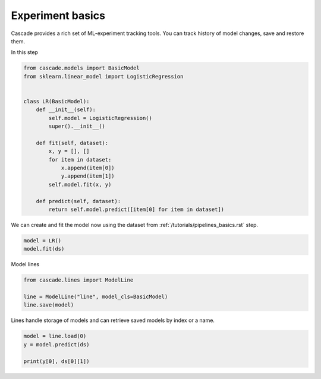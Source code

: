 Experiment basics
=================

Cascade provides a rich set of ML-experiment tracking tools.
You can track history of model changes, save and restore them.

In this step

.. code-block:: python

    from cascade.models import BasicModel
    from sklearn.linear_model import LogisticRegression


    class LR(BasicModel):
        def __init__(self):
            self.model = LogisticRegression()
            super().__init__()

        def fit(self, dataset):
            x, y = [], []
            for item in dataset:
                x.append(item[0])
                y.append(item[1])
            self.model.fit(x, y)

        def predict(self, dataset):
            return self.model.predict([item[0] for item in dataset])

We can create and fit the model now using the dataset from :ref:`/tutorials/pipelines_basics.rst` step.

.. code-block:: python

    model = LR()
    model.fit(ds)

Model lines 

.. code-block:: python

    from cascade.lines import ModelLine

    line = ModelLine("line", model_cls=BasicModel)
    line.save(model)

Lines handle storage of models and can retrieve saved models by index or a name.

.. code-block:: python

    model = line.load(0)
    y = model.predict(ds)

    print(y[0], ds[0][1])
